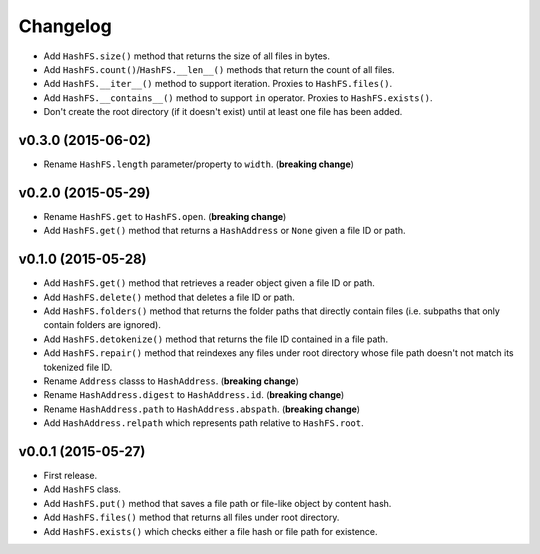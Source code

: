 Changelog
=========


- Add ``HashFS.size()`` method that returns the size of all files in bytes.
- Add ``HashFS.count()``/``HashFS.__len__()`` methods that return the count of all files.
- Add ``HashFS.__iter__()`` method to support iteration. Proxies to ``HashFS.files()``.
- Add ``HashFS.__contains__()`` method to support ``in`` operator. Proxies to ``HashFS.exists()``.
- Don't create the root directory (if it doesn't exist) until at least one file has been added.


v0.3.0 (2015-06-02)
-------------------

- Rename ``HashFS.length`` parameter/property to ``width``. (**breaking change**)


v0.2.0 (2015-05-29)
-------------------

- Rename ``HashFS.get`` to ``HashFS.open``. (**breaking change**)
- Add ``HashFS.get()`` method that returns a ``HashAddress`` or ``None`` given a file ID or path.


v0.1.0 (2015-05-28)
-------------------

- Add ``HashFS.get()`` method that retrieves a reader object given a file ID or path.
- Add ``HashFS.delete()`` method that deletes a file ID or path.
- Add ``HashFS.folders()`` method that returns the folder paths that directly contain files (i.e. subpaths that only contain folders are ignored).
- Add ``HashFS.detokenize()`` method that returns the file ID contained in a file path.
- Add ``HashFS.repair()`` method that reindexes any files under root directory whose file path doesn't not match its tokenized file ID.
- Rename ``Address`` classs to ``HashAddress``. (**breaking change**)
- Rename ``HashAddress.digest`` to ``HashAddress.id``. (**breaking change**)
- Rename ``HashAddress.path`` to ``HashAddress.abspath``. (**breaking change**)
- Add ``HashAddress.relpath`` which represents path relative to ``HashFS.root``.


v0.0.1 (2015-05-27)
-------------------

- First release.
- Add ``HashFS`` class.
- Add ``HashFS.put()`` method that saves a file path or file-like object by content hash.
- Add ``HashFS.files()`` method that returns all files under root directory.
- Add ``HashFS.exists()`` which checks either a file hash or file path for existence.
